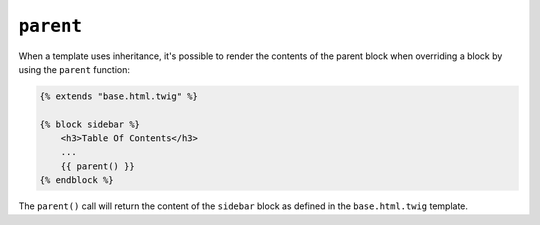 ``parent``
==========

When a template uses inheritance, it's possible to render the contents of the
parent block when overriding a block by using the ``parent`` function:

.. code-block:: html+twig

    {% extends "base.html.twig" %}

    {% block sidebar %}
        <h3>Table Of Contents</h3>
        ...
        {{ parent() }}
    {% endblock %}

The ``parent()`` call will return the content of the ``sidebar`` block as
defined in the ``base.html.twig`` template.

.. seealso::

    :doc:`extends<../tags/extends>`, :doc:`block<../functions/block>`, :doc:`block<../tags/block>`
